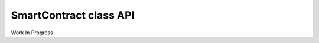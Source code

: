 ###############################
SmartContract class API
###############################

Work In Progress
